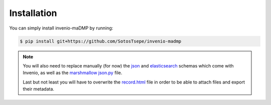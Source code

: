 ..
    Copyright (C) 2020 Sotirios Tsepelakis.

    invenio-maDMP is free software; you can redistribute it and/or modify
    it under the terms of the MIT License; see LICENSE file for more details.

============
Installation
============

You can simply install invenio-maDMP by running:

.. code-block:: console

   $ pip install git+https://github.com/SotosTsepe/invenio-madmp


.. note::
   You will also need to replace manually (for now) the json_ and elasticsearch_ schemas which come with Invenio,
   as well as the `marshmallow json.py`_ file.

   Last but not least you will have to overwrite the `record.html`_ file in order to be able to attach files and
   export their metadata.

.. _json: https://github.com/SotosTsepe/invenio-madmp/blob/master/files/json/record-v1.0.0.json
.. _elasticsearch: https://github.com/SotosTsepe/invenio-madmp/blob/master/files/elasticsearch/record-v1.0.0.json
.. _marshmallow json.py: https://github.com/SotosTsepe/invenio-madmp/blob/master/files/marshmallow/json.py
.. _record.html: https://github.com/SotosTsepe/invenio-madmp/blob/master/files/record.html
